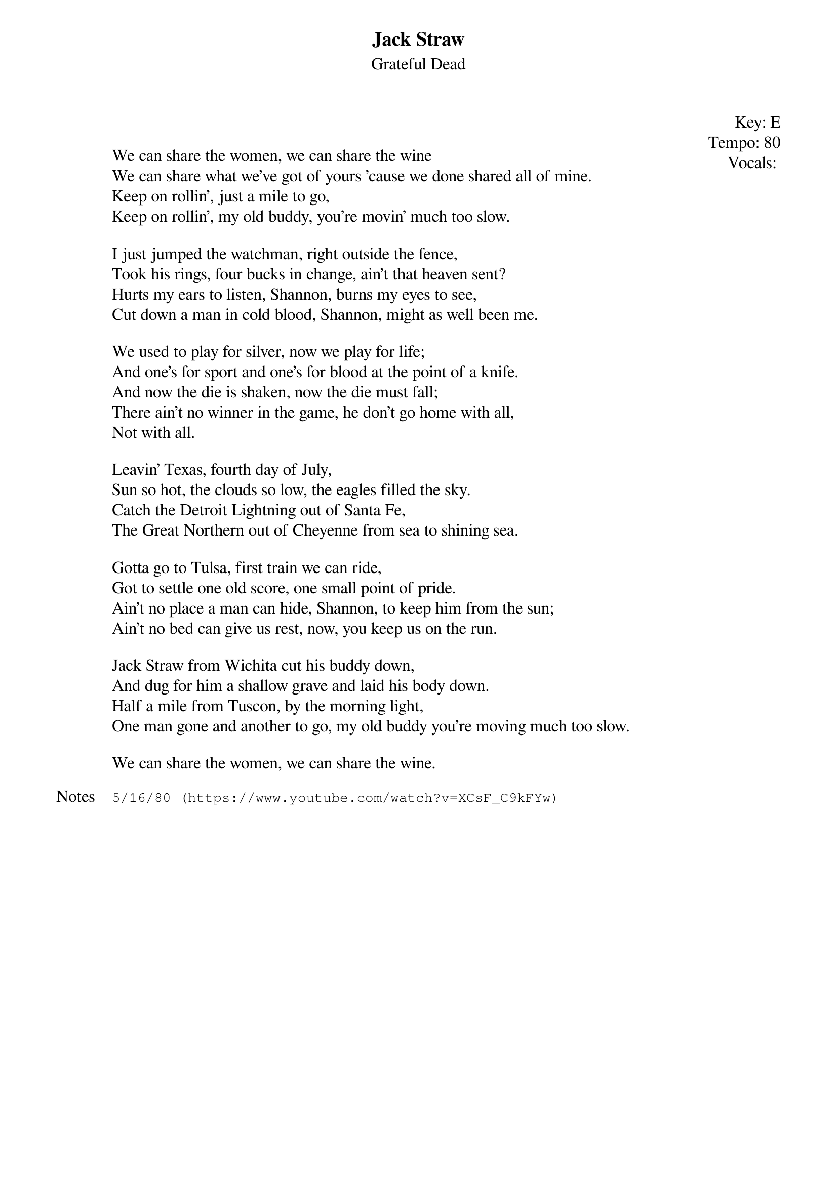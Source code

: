 {t:Jack Straw}
{st:Grateful Dead}
{key: E}
{tempo: 80}
{meta: vocals PJ}
{meta: timing 10min}

{start_of_textblock label="" flush="right" anchor="line" x="100%"}
Key: %{key}
Tempo: %{tempo}
Vocals: %{vocals}
{end_of_textblock}


We can share the women, we can share the wine
We can share what we've got of yours 'cause we done shared all of mine.
Keep on rollin', just a mile to go,
Keep on rollin', my old buddy, you're movin' much too slow.

I just jumped the watchman, right outside the fence,
Took his rings, four bucks in change, ain't that heaven sent?
Hurts my ears to listen, Shannon, burns my eyes to see,
Cut down a man in cold blood, Shannon, might as well been me.

We used to play for silver, now we play for life;
And one's for sport and one's for blood at the point of a knife.
And now the die is shaken, now the die must fall;
There ain't no winner in the game, he don't go home with all,
Not with all.

Leavin' Texas, fourth day of July,
Sun so hot, the clouds so low, the eagles filled the sky.
Catch the Detroit Lightning out of Santa Fe,
The Great Northern out of Cheyenne from sea to shining sea.

Gotta go to Tulsa, first train we can ride,
Got to settle one old score, one small point of pride.
Ain't no place a man can hide, Shannon, to keep him from the sun;
Ain't no bed can give us rest, now, you keep us on the run.

Jack Straw from Wichita cut his buddy down,
And dug for him a shallow grave and laid his body down.
Half a mile from Tuscon, by the morning light,
One man gone and another to go, my old buddy you're moving much too slow.

We can share the women, we can share the wine.

{sot: Notes}
5/16/80 (https://www.youtube.com/watch?v=XCsF_C9kFYw)
{eot}
